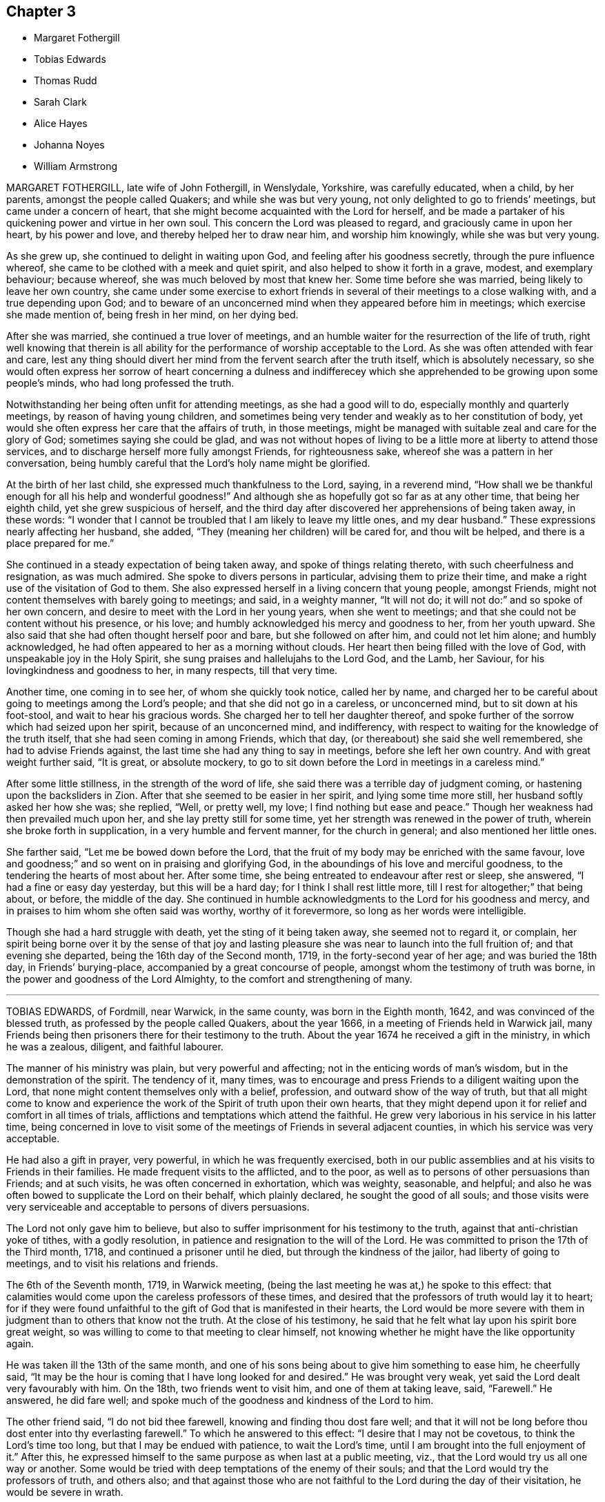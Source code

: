 == Chapter 3

[.chapter-synopsis]
* Margaret Fothergill
* Tobias Edwards
* Thomas Rudd
* Sarah Clark
* Alice Hayes
* Johanna Noyes
* William Armstrong

MARGARET FOTHERGILL, late wife of John Fothergill, in Wenslydale, Yorkshire,
was carefully educated, when a child, by her parents, amongst the people called Quakers;
and while she was but very young, not only delighted to go to friends`' meetings,
but came under a concern of heart,
that she might become acquainted with the Lord for herself,
and be made a partaker of his quickening power and virtue in her own soul.
This concern the Lord was pleased to regard, and graciously came in upon her heart,
by his power and love, and thereby helped her to draw near him,
and worship him knowingly, while she was but very young.

As she grew up, she continued to delight in waiting upon God,
and feeling after his goodness secretly, through the pure influence whereof,
she came to be clothed with a meek and quiet spirit,
and also helped to show it forth in a grave, modest, and exemplary behaviour;
because whereof, she was much beloved by most that knew her.
Some time before she was married, being likely to leave her own country,
she came under some exercise to exhort friends in
several of their meetings to a close walking with,
and a true depending upon God;
and to beware of an unconcerned mind when they appeared before him in meetings;
which exercise she made mention of, being fresh in her mind, on her dying bed.

After she was married, she continued a true lover of meetings,
and an humble waiter for the resurrection of the life of truth,
right well knowing that therein is all ability for
the performance of worship acceptable to the Lord.
As she was often attended with fear and care,
lest any thing should divert her mind from the fervent search after the truth itself,
which is absolutely necessary,
so she would often express her sorrow of heart concerning a dulness and
indifferecey which she apprehended to be growing upon some people`'s minds,
who had long professed the truth.

Notwithstanding her being often unfit for attending meetings,
as she had a good will to do, especially monthly and quarterly meetings,
by reason of having young children,
and sometimes being very tender and weakly as to her constitution of body,
yet would she often express her care that the affairs of truth, in those meetings,
might be managed with suitable zeal and care for the glory of God;
sometimes saying she could be glad,
and was not without hopes of living to be a little more at liberty to attend those services,
and to discharge herself more fully amongst Friends, for righteousness sake,
whereof she was a pattern in her conversation,
being humbly careful that the Lord`'s holy name might be glorified.

At the birth of her last child, she expressed much thankfulness to the Lord, saying,
in a reverend mind,
"`How shall we be thankful enough for all his help and wonderful goodness!`"
And although she as hopefully got so far as at any other time,
that being her eighth child, yet she grew suspicious of herself,
and the third day after discovered her apprehensions of being taken away, in these words:
"`I wonder that I cannot be troubled that I am likely to leave my little ones,
and my dear husband.`"
These expressions nearly affecting her husband, she added,
"`They (meaning her children) will be cared for, and thou wilt be helped,
and there is a place prepared for me.`"

She continued in a steady expectation of being taken away,
and spoke of things relating thereto, with such cheerfulness and resignation,
as was much admired.
She spoke to divers persons in particular, advising them to prize their time,
and make a right use of the visitation of God to them.
She also expressed herself in a living concern that young people, amongst Friends,
might not content themselves with barely going to meetings; and said,
in a weighty manner, "`It will not do; it will not do:`" and so spoke of her own concern,
and desire to meet with the Lord in her young years, when she went to meetings;
and that she could not be content without his presence, or his love;
and humbly acknowledged his mercy and goodness to her, from her youth upward.
She also said that she had often thought herself poor and bare,
but she followed on after him, and could not let him alone; and humbly acknowledged,
he had often appeared to her as a morning without clouds.
Her heart then being filled with the love of God,
with unspeakable joy in the Holy Spirit,
she sung praises and hallelujahs to the Lord God, and the Lamb, her Saviour,
for his lovingkindness and goodness to her, in many respects, till that very time.

Another time, one coming in to see her, of whom she quickly took notice,
called her by name,
and charged her to be careful about going to meetings among the Lord`'s people;
and that she did not go in a careless, or unconcerned mind,
but to sit down at his foot-stool, and wait to hear his gracious words.
She charged her to tell her daughter thereof,
and spoke further of the sorrow which had seized upon her spirit,
because of an unconcerned mind, and indifferency,
with respect to waiting for the knowledge of the truth itself,
that she had seen coming in among Friends, which that day,
(or thereabout) she said she well remembered, she had to advise Friends against,
the last time she had any thing to say in meetings, before she left her own country.
And with great weight further said, "`It is great, or absolute mockery,
to go to sit down before the Lord in meetings in a careless mind.`"

After some little stillness, in the strength of the word of life,
she said there was a terrible day of judgment coming,
or hastening upon the backsliders in Zion.
After that she seemed to be easier in her spirit, and lying some time more still,
her husband softly asked her how she was; she replied, "`Well, or pretty well, my love;
I find nothing but ease and peace.`"
Though her weakness had then prevailed much upon her,
and she lay pretty still for some time,
yet her strength was renewed in the power of truth,
wherein she broke forth in supplication, in a very humble and fervent manner,
for the church in general; and also mentioned her little ones.

She farther said, "`Let me be bowed down before the Lord,
that the fruit of my body may be enriched with the same favour,
love and goodness;`" and so went on in praising and glorifying God,
in the aboundings of his love and merciful goodness,
to the tendering the hearts of most about her.
After some time, she being entreated to endeavour after rest or sleep, she answered,
"`I had a fine or easy day yesterday, but this will be a hard day;
for I think I shall rest little more, till I rest for altogether;`" that being about,
or before, the middle of the day.
She continued in humble acknowledgments to the Lord for his goodness and mercy,
and in praises to him whom she often said was worthy, worthy of it forevermore,
so long as her words were intelligible.

Though she had a hard struggle with death, yet the sting of it being taken away,
she seemed not to regard it, or complain,
her spirit being borne over it by the sense of that joy and lasting
pleasure she was near to launch into the full fruition of;
and that evening she departed, being the 16th day of the Second month, 1719,
in the forty-second year of her age; and was buried the 18th day,
in Friends`' burying-place, accompanied by a great concourse of people,
amongst whom the testimony of truth was borne,
in the power and goodness of the Lord Almighty, to the comfort and strengthening of many.

[.asterism]
'''

TOBIAS EDWARDS, of Fordmill, near Warwick, in the same county,
was born in the Eighth month, 1642, and was convinced of the blessed truth,
as professed by the people called Quakers, about the year 1666,
in a meeting of Friends held in Warwick jail,
many Friends being then prisoners there for their testimony to the truth.
About the year 1674 he received a gift in the ministry, in which he was a zealous,
diligent, and faithful labourer.

The manner of his ministry was plain, but very powerful and affecting;
not in the enticing words of man`'s wisdom, but in the demonstration of the spirit.
The tendency of it, many times,
was to encourage and press Friends to a diligent waiting upon the Lord,
that none might content themselves only with a belief, profession,
and outward show of the way of truth,
but that all might come to know and experience the
work of the Spirit of truth upon their own hearts,
that they might depend upon it for relief and comfort in all times of trials,
afflictions and temptations which attend the faithful.
He grew very laborious in his service in his latter time,
being concerned in love to visit some of the meetings
of Friends in several adjacent counties,
in which his service was very acceptable.

He had also a gift in prayer, very powerful, in which he was frequently exercised,
both in our public assemblies and at his visits to Friends in their families.
He made frequent visits to the afflicted, and to the poor,
as well as to persons of other persuasions than Friends; and at such visits,
he was often concerned in exhortation, which was weighty, seasonable, and helpful;
and also he was often bowed to supplicate the Lord on their behalf,
which plainly declared, he sought the good of all souls;
and those visits were very serviceable and acceptable to persons of divers persuasions.

The Lord not only gave him to believe,
but also to suffer imprisonment for his testimony to the truth,
against that anti-christian yoke of tithes, with a godly resolution,
in patience and resignation to the will of the Lord.
He was committed to prison the 17th of the Third month, 1718,
and continued a prisoner until he died, but through the kindness of the jailor,
had liberty of going to meetings, and to visit his relations and friends.

The 6th of the Seventh month, 1719, in Warwick meeting,
(being the last meeting he was at,) he spoke to this effect:
that calamities would come upon the careless professors of these times,
and desired that the professors of truth would lay it to heart;
for if they were found unfaithful to the gift of God that is manifested in their hearts,
the Lord would be more severe with them in judgment
than to others that know not the truth.
At the close of his testimony,
he said that he felt what lay upon his spirit bore great weight,
so was willing to come to that meeting to clear himself,
not knowing whether he might have the like opportunity again.

He was taken ill the 13th of the same month,
and one of his sons being about to give him something to ease him, he cheerfully said,
"`It may be the hour is coming that I have long looked for and desired.`"
He was brought very weak, yet said the Lord dealt very favourably with him.
On the 18th, two friends went to visit him, and one of them at taking leave, said,
"`Farewell.`"
He answered, he did fare well;
and spoke much of the goodness and kindness of the Lord to him.

The other friend said, "`I do not bid thee farewell,
knowing and finding thou dost fare well;
and that it will not be long before thou dost enter into thy everlasting farewell.`"
To which he answered to this effect: "`I desire that I may not be covetous,
to think the Lord`'s time too long, but that I may be endued with patience,
to wait the Lord`'s time, until I am brought into the full enjoyment of it.`"
After this, he expressed himself to the same purpose as when last at a public meeting,
viz., that the Lord would try us all one way or another.
Some would be tried with deep temptations of the enemy of their souls;
and that the Lord would try the professors of truth, and others also;
and that against those who are not faithful to the Lord during the day of their visitation,
he would be severe in wrath.

Then he was drawn forth in supplication to the Lord, not only for his church and people,
but also for all people, under whatsoever persuasion or profession of religion,
that they might be brought near to the Lord.
At another time he spoke of the merciful dealings of God towards this nation,
and by way of query, said, "`What reformation hath it wrought in a general way?
But little as I can see, except here and there in a poor creature;
but I believe the Lord will deal in his severity, and make them know that he is God.`"

During the time of his illness,
he often expressed the refreshment that he received in the visits of Friends.
At one time a Friend made him a visit,
and was concerned in supplication to the Lord that he would be pleased to be with him,
and give him an answer of peace in his bosom,
for all his faithful services of love amongst his people;
and if it were the Lord`'s pleasure to remove him,
that he would please to raise up more faithful labourers in his stead.
The powerful presence of the Lord was then with him,
and he poured out his soul in prayer and praises to God,
to the tendering of the hearts of all present, and then said, "`Oh! how good the Lord is;
how comfortable hath he made this sickness; how hath my soul longed for this.`"

At another time, when several friends were come to visit him, he said,
"`I am but weak of body, but pretty well content to bear it:`" and added further;
"`I have been willing to bear my exercise,
and to suffer affliction with the people of God; for they that will not suffer,
cannot be the people of God.
They that shuffle, and will not bear the cross, will not be accepted of God,
but he will turn them off.`"
Being raised up in his bed, he said, "`Friends, I am glad to see you.
I desire you may be watchful, and have true regard to the truth in yourselves,
that so you may be preserved by it,
and come to be acquainted with the goodness and love of God,
which I feel is renewed to my soul: and also rightly to know yourselves,
that so you may not be beguiled by the enemy.
Some, for want of having a right knowledge of themselves,
have soared aloft in their minds, and not coming down to the true witness in themselves,
have been mistaken, thinking it to be well with them,
when they have been ensnared by the enemy.`"
But,`" said he, "`by the light of the Lord Jesus Christ,
you may see your states clearly.
We had need to be very careful to watch against the enemy, for he is very subtle,
and hath many wiles, lurking places, and crafty ways to beguile poor souls.
I should be glad, if I were able, to speak of them, and lay them all open,
that you might be forewarned, and so escape his snares.`"

He also advised friends, not to be over careful about the things of this world,
and thereby bring themselves into forgetfulness of God.
He desired friends would not forget his words: "`For,`" said he,
"`I knew not that I should have been thus concerned amongst you,
but am helped by the grace of Jesus Christ.`"
These things he spoke with much sweetness and weight,
to the refreshing and tendering the hearts of friends then present.

At another time, being the 20th of the Seventh month, and three days before his death,
several friends being in his room, he said,
the work he was called to was hard for him to express,
because of the weakness of his body; adding,
"`We should not judge according to outward appearance.
But as you have been often exhorted,
so now be steadfast in waiting on the Lord as oft as you can, not only in meetings,
but out of meetings, in your families.`"

He was much enlarged in testimony, but being very weak,
the latter part could not be so clearly understood.
Taking his leave of friends,
he desired those near him to visit him as often as they could;
for they were a comfort to him.
After this he was heard to speak but little,
except to express the love and goodness of God to his soul,
and to return thanks and praises to God for the same.
He died the 23rd of the Seventh month, 1719, and was buried the 27th of the same,
in Friends`' burying-ground in Warwick.
Aged seventy-seven; a minister forty-five years.

[.asterism]
'''

THOMAS RUDD, of Wharfe, near Settle, in Yorkshire,
was convinced of the blessed truth in the early part of his days,
and soon after raised up to bear a faithful testimony for the same,
being called into the work of the ministry, by the visitation of God from on high,
agreeable to the account given of him by Friends of the monthly meeting of Settle,
in the county of York aforesaid, to which he belonged,
and who have given testimony concerning him,
from a certain knowledge of his life and conversation amongst them,
as well as of his labours and services,
on the account of truth in divers respects he was raised
up to be a serviceable instrument for the good of many;
and in his public testimony,
from a sensible experience in himself of the dealings of God,
he became a faithful and diligent labourer in the work of the ministry,
and zealous for the honour of God, and good of people`'s souls.

He travelled in many places of England, Scotland, and Ireland,
as well as some other remote parts, in order to preach repentance,
and warn people to fear the mighty God of heaven and earth, who is, and will be,
as he often used to say, a just and, terrible God to the workers of iniquity,
of what kind so ever,
yet a faithful rewarder of all those that wait upon him in truth and sincerity.
Being often exercised after this manner,
in the streets and market-places of many towns and cities where he travelled,
as well as other places of public concourse, his labours many times had a good effect,
being favoured, upon certain occasions,
with remarkable instances of that eminent hand of power that attended him therein,
sometimes to the convincing of gainsayers.

For this labour of love he, in his day, had his various exercises and afflictions,
being many times imprisoned, as well as sorely beaten and abused;
all which he patiently endured, and, like a faithful and valiant soldier,
did not turn his back in the day of battle,
but on the contrary approved himself a faithful warrior
in the Christian warfare wherein he was engaged;
having an eye of faith,
whereby he was made to see as well as taste of the
recompense and reward of the diligent servant,
who is careful to improve his master`'s talent,
as it is believed this esteemed Friend was, agreeable to his measure,
and the dispensation of the gospel committed to him.

He was much in public service abroad for divers years, which,
together with his long imprisonment,
often occasioned him to be absent from his family and friends, to whom, when present,
his company was very acceptable, he being a loving husband to his wife,
a tender father to his children, and also very serviceable amongst his friends;
not only in word and doctrine, in which he often laboured in meetings,
with great sweetness, fervency and zeal, but also in the work of discipline,
being earnest after, and greatly desirous for the prosperity of the work of truth in all;
and more especially, that the camp of God might be kept clean,
and that spiritual Israel might be beautiful,
and in no wise stained with any of the vain customs or fashions,
or the corrupt spirit of the world.

For this end he fervently laboured both at home and abroad,
wherein he exposed himself to many hardships and perils of several kinds,
until his natural strength and the ability of his outward man were very much spent,
by which he was prevented from attending meetings,
as in the time of health he diligently used to do,
wherein he was very exemplary in coming exactly at the hour appointed,
advising Friends to constancy and diligence therein,
and not to be careless or negligent in that great and incumbent duty.

In the time of his bodily weakness,
he had his memory and understanding very clear and sound,
till near the time of his departure, and always showed great gladness to see friends.
It was his great delight to inquire after, and hear tell of the affairs of truth,
and the prosperity thereof among Friends;
and therein his deportment and behaviour were very comfortable,
as well as edifying to divers who had such opportunities with him.
It was plainly manifested his chief concern was for the prosperity of truth,
and Friends`' growth and increase therein;
having also an exercise upon his mind in respect of the youth among Friends,
that they might be preserved from the many snares and entanglements of this life,
he himself being carefully concerned to be an example of humility, patience,
and self-denial.

At a certain time, being visited by a friend in the time of his weakness,
he expressed himself after this manner:
"`I have of late time had under my consideration the various and
unusual exercises I have met with in the course of my life,
and the many great afflictions I have undergone for truth`'s sake,
wherein I have now cause to rejoice,
that I was made willing faithfully to discharge that
concern which many times was laid upon me.
I have the comfort of it now in my declining days,
for I feel the reward of peace and satisfaction in my inward man,
which is a sufficient recompense for all my labour,
notwithstanding I have met with many exercises in my time.`"
His bodily weakness increasing upon him,
and finding his outward man yet more and more to decay,
he was often ready to expect his latter end drew nigh,
which brought a fresh and renewed concern upon his mind,
like a wise virgin to examine how he was prepared to meet the heavenly bridegroom.

A friend going to visit him, he, in great brokenness of heart, several times said,
"`It is enough, it is enough, that I feel inward peace.`"
And further added, "`Although I have jeoparded my life many times,
in answering what I believed the Lord required of me, it is all too little.
If any inquire after my conclusion, let them know it is in peace with the Lord.`"
He continued for some time in that tender frame of spirit,
even as though he was filled with a divine sense of the love of God.
And at several times afterwards he was heard to say,
"`Oh! what an excellent thing it is to be at peace with the Lord and all men.`"

There is no cause to think,
but that he had the comfortable assurance and evidence
of peace and reconciliation with God,
through Jesus Christ, having been faithfully concerned in his day and time,
according to the gift or measure of grace bestowed on him;
whereby he was made instrumental to turn many to righteousness.
Having served the Lord and his people in his generation,
it is believed he hath laid down his head in peace,
and is entered into that rest prepared for the righteous,
according to Rev. 14:13, "`Blessed are the dead which die in the Lord,
from henceforth, yea, saith the Spirit, that they may rest from their labour,
and their works do follow them.`"
He died at his own house, at Wharfe, near Settle, the 22nd day of the Twelfth month,
and was buried on the 25th of the same, in the year 1719, at Friends`' burying-ground,
in Settle, about the seventy-sixth year of his age.

[.asterism]
'''

SARAH CLARK, wife of Robert Clark, of the parish of Bartholomew the Great, London,
was convinced of the blessed truth in the one-and-twentieth year of her age,
and about the nine-and-thirtieth thereof,
her mouth was sometimes opened in meetings in testimony
to that truth she was a witness of.
She was one that aimed after a life of righteousness, godliness, and faith;
often exercised with bodily distempers, which she bore patiently.
In her last illness, being visited by several friends,
one then present was so affected with the sense he
had of the goodness of God to her soul,
that he would not omit penning down the following
savoury sayings that dropped from her mouth,
and communicating them to others.
"`I have been,`" said she, "`more concerned for the substance,
than for the form, and that I might be a preacher in life and conversation,
more than in words.`"

Again,
"`My desire was that the Lord would be pleased to make me thoroughly and entirely clean,
that nothing might be wanting to render me acceptable in his sight.`"
Then, after a little pause, she said, "`I witness my peace to be made with God,
through Jesus Christ, and am willing to depart when he pleaseth.
Death has no sting; for through the grace of God, I can say with the Apostle Paul,
'`O death, where is thy sting?
O grave, where is thy victory?`'`" 1 Cor. 15:55.

One asking her how she was reconciled to part from her husband and children;
she answered, "`I enjoyed them in the Lord, and when he is pleased to call me away,
I hope I shall be willing to leave them to him;
for his love is more to me than all the world.`"
As one having full assurance of faith, she said, but in a very humble manner,
"`I know that my Redeemer lives, and because he lives, I shall live also.`"
Adding, as conscious of her own weakness, "`I have no ability of my own,
but all my ability is of God.`"

She continued for some weeks after, under much infirmity of body,
but was preserved in an heavenly frame of spirit, and on the 7th of the First month,
1720, she departed this life: and after a very large and good meeting at the Peel,
on the 12th following, her body was interred in Friends`' burial-ground,
near Bunhill-fields, she being about fifty years old.

[.asterism]
'''

ALICE HAYES was born of honest parents, at Rickmansworth, in Hertfordshire,
in the year 1657,
who educated and brought her up in the profession of the church of England.
It pleased the Lord to make known his truth to her, about the year 1680,
by a servant of the Lord, whose name was Elizabeth Stamper.
She was called forth into the work of the ministry,
and concerned to visit the churches in several parts of this nation,
and many have been reached and convinced through her ministry.
She also travelled through Holland, into Germany, as far as Fredrickstadt,
and had excellent service; and many were reached and tendered by her ministry,
it being in the demonstration and power of the spirit.

She removed out of Hertfordshire, and came to settle at Tottenham, about the year 1712;
and friends had true unity with her,
both with respect to her innocent exemplary life and conversation,
and also her gift in the ministry, in which she was made very serviceable,
for the encouragement of friends to faithfulness, in every branch of their testimony.
She frequently attended meetings of business,
in which she often gave very solid and seasonable advice.

She being at the Yearly meeting in London, in the year 1720, was taken ill,
but her love being strong to her friends there, she stayed some days,
and then returned home to her house at Tottenham, and grew weaker and weaker,
till she quietly departed this life like a lamb.
But during the time of her sickness, she gave much good advice and counsel to her family,
as also to others who came to visit her,
and dropped many sweet sayings of her comfortable enjoyment of the Lord`'s presence,
some of which are as follows:
James Dickinson and Peter Fearon came to visit her in their return from London,
and had a comfortable time with her,
and she broke forth in admiration of the Lord`'s goodness that attended his servants,
and at that time had enlarged their hearts together.
She said she trusted the Lord would be with them, and be with her to the end,
and help her safely through;
desiring to be remembered by them in their near approaches to the Lord, when separated.
She also desired them to give her love to her dear friends in the North,
not expecting to see them again; but said all would be well.

She was resigned to the Lord`'s time,
and desired the Lord would conduct them safely to their families,
and give them plentifully to enjoy his peace, for their labours in his work and service.
At another time, a Friend of Tottenham coming to visit her,
and some more Friends coming in, she said, "`Oh! love one another,
and the Lord make you a living people to himself,
and preserve you in perfect love and unity.
I am in perfect love to all people;`" with many more weighty expressions,
and then desired friends to give her up freely to her God; saying, "`I am willing to die,
and I hope it will not be long first.
But oh!
I would go exactly in the Lord`'s time.
All that I desire is, that the Lord`'s presence may be continued to me,
and then I fear not the pinching time, the hour of death.
My God is my resurrection and my glory.
Here is my strength, my refuge, and I am thoroughly resigned to his will.
It will be but a little time, and my soul shall sing praise to the Lord on Mount Zion,
with the redeemed of him, out of the reach of trouble.`"

Our ancient Friend, George Whitehead,
was several times to visit her in the time of her weakness,
and had comfortable seasons with her,
wherein she expressed her great satisfaction in his kind and tender visits.
Some friends being come to visit her at another time,
she broke forth in a tender frame of spirit, and said, "`I do wait on my God,
and he is a God of everlasting lovingkindness,
and hath been good to my soul all my life long.`"
And then said, "`Friends,
do not put off making your peace with him till you come upon a dying bed.
Here is enough to do, to labour under the afflictions of the body.
I would not be without the favour of God now, for all the world.
The Lord, the God of Abraham, of Isaac, and of Jacob, my God and your God, bless you,
and be a God to you in all your trials; for he hath been so to me,
a sufficient helper in times of trouble.`"

Several young people being with her at another time,
she tenderly advised them to be good, and serve God faithfully,
and not put off the great work of their day to the last,
but timely to prepare for a dying hour; "`that,`" said she,
"`you may have oil in your lamps, and be in readiness whenever that time shall come.`"
She farther said, "`It hath been the joy of my heart to go to a meeting,
and to meet with the Lord there;
but much more joy it will be to my soul to meet with him in heaven,
and to have a place in his kingdom.
Through mercy, I am under no terror of death, but am in true peace.
Oh! blessed be my God forever, his goodness is exceedingly large.
I would praise him for his goodness, but that I am very weak, and desire,
if it be his will, not to see the light of another day, my affliction being great;
but all in his own time.`"

She then broke forth in prayer, saying, "`Dear God,
make my passage easy;`" and desired to be supported under her affliction,
which at times was very sharp; yet she bore it all with great patience,
still looking to the Lord her Comforter, under the deepest provings.
And often said, "`Oh sweet Lord Jesus, receive my spirit,
for I long to be with my Saviour; yet let me not offend thee,
but patiently wait thy time.`"
She greatly desired at another time, that the Lord would bless her children,
and that they might serve him faithfully in their generation.
She was often deeply engaged in spirit before the Lord, for her children, who were all,
save one, at a great distance from her.
She desired they might be men of truth, fearing God.

A few days before her death, some friends of Tottenham being come to see her,
sat down to wait on the Lord God with her.
His love was largely manifested, and sprung up as a fresh spring;
and after a friend had been concerned in supplication to the Lord, she broke forth,
and said, "`Oh! love; this is love that may be felt.
My God, thy goodness is wonderfully large!
My soul praises thee for the overflowings of thy love at this time;
an opportunity unexpected.`"
With many more sweet heavenly expressions;
and tenderly acknowledged the kindness of her friends in that visit.

Taking leave in brokenness of spirit, she desired the Lord to be with them,
and strengthen them to be valiant for his truth,
and to keep their meetings in his name and power: saying,
"`Oh what comfortable times we have had often in our week-day meetings;
how have our cups overflowed with the love of our
heavenly Father;`" with more affecting expressions,
as to abide in the unity of the spirit of Christ,
every member keeping in his proper place, and concerned for the honour of truth,
in maintaining good order in the church, etc.

At another time near her end,
she desired her dear love might be remembered to all friends,
wishing well to them and to their posterity.
She desired those about her,
when they should see her going to breathe out her last moments, to be very still,
and inward with the Lord in their spirits, breathing for her easy passage.
Adding, "`All will be well; I am going home.
I am going home.
I have done with the world, and all that is in it;
but breathe that the Lord may pour out of his spirit upon a young generation,
that they may serve him in cleanness of heart.`"
And farther said, she had fought the good fight, and should obtain the crown immortal:
adding, "`My beloved is mine, and I am his: he is my All in All.`"
And then prayed sweetly, "`Oh! everlasting God, and mighty Jehovah,
send the angel of thy power and presence, to conduct my soul into the heavenly mansion,
my holy King, where there is joy and rejoicing, and singing of praises forevermore.
Into thy arms, sweet Lord Jesus Christ, I offer up my soul and spirit.`"

The last words she was heard to say, her voice being low, were,
"`The Lord my God will help me.`"
She was a lover of peace and unity,
and did promote it to the utmost of her understanding;
and in her ministry very plain and powerful: but oh! to the disconsolate,
it often dropped like rain, and run like oil to the wounded;
and she had a word in season to most or all conditions.
But she is now removed,
and no doubt entered into that joy and bliss prepared for the righteous.

One thing must not be omitted: she greatly desired the Lord, by his good presence,
might attend the meeting at her interment; which was eminently answered,
she being accompanied by many friends and others, to Winchmore-hill meeting,
where divers living testimonies were borne, and the way of salvation opened,
and many hearts tendered by the Lord`'s power.
She departed this life the 8th of the Seventh month, 1720, aged about sixty-three years,
and was buried the 13th of the same, in Friends`' burying-ground at Winchmore-hill.

[.asterism]
'''

JOHANNA NOYES, wife of Israel Noyes, of Bradford, in the county of Wilts,
and daughter of Jeffery Pinnel, of Bristol, deceased, was a virtuous maiden,
a loving and affectionate wife, a tender mother, a kind mistress, and a good neighbour.
She had a true sense of the blessed truth, which seasoned her heart,
and she was very solid, and truly religious,
and loved to go to meeting on week-days as well as First-days,
and was well fitted for her change.
She is, no doubt,
entered into that glorious city and place of rest
that is prepared for all the followers of the Lamb,
where all sorrow and sighing shall flee away,
and the Lord God will wipe away all tears from their eyes.

Her stomach failed, and she was attended with a cough and intermitting fever,
so that she grew weaker and weaker; and on the 6th day of the Eleventh month, 1720,
she took to her chamber; and though her weakness increased,
yet her spirit grew stronger and stronger.
She often signified how good the Lord was to her;
and desired her husband to bring up her children in the way of truth,
and keep them to Friends`' school, that they might be kept to the plain language.
Also she desired of the Lord that he would be pleased to make them his servants.

She oft-times was in a heavenly frame of mind,
and told those present that the Lord had given her
a full assurance that it would be well with her,
and she should go to that glorious kingdom of rest and peace.
She desired her husband to take care to live in the fear of God;
and at the same time advised her sister, Anne Pinnel, and her sister-in-law, Mary Tyler,
to keep to their exercises in meetings, telling them they had no assurance of time here,
and that it would not do barely to go to meeting,
but they should be diligent to wait upon God in meetings.
She felt so much of the power of the Lord that it made her cup to overflow.

She expressed that the power of the Lord was in such an extraordinary manner with her,
that she seemed to be in heaven already:
and several relations being present with her at that time,
were deeply affected before the Lord,
under a living sense of his mighty power that was then felt amongst them,
to their great comfort; a day, it is hoped, never to be forgotten by them.
Also she said, the spirit of the Lord in her strengthened her to speak:
she signified that her children were near,
but she could not see room to desire to stay from heaven for them.
She bore her illness patiently,
and with much resignation of mind to the will of the Lord, often saying, "`Lord,
if thou pleasest to take me, I am ready;`" and often supplicated the name of the Lord,
and had a longing desire to be dissolved, and be at rest.

Another time, on a First-day morning, she said, "`Ah! this is First-day;
sometimes I have had good meetings, and if I was well, I would go to meeting.`"
And said to her husband, "`My dear,
the sweetness of the Lord`'s spirit is upon me to a great degree.`"
A little before her departure she often said, "`Come, Lord Jesus,
and receive the soul of thy handmaid.`"
She spoke to her servant-maid, and desired her to think on the hour of death;
and advised her not to tell lies; and pressed upon her to mind her advice,
as they were the words of her dying mistress.

She said the night before she departed, "`O Lord, be pleased to give me a little ease,
and take me to thyself; for here is nothing but ups and downs in this world;
trouble on one hand, and trouble on the other.`"
Then she broke out in a heavenly frame of mind, saying, "`Lord,
thou art a fountain of living mercies;`" and desired that
the spirit of the Lord might remain upon her aunt and sister,
that were then present with her, continuing praising the Lord.
She said to her mother-in-law,
"`The Lord hath made thee a mother to me,`" and in a while after, "`Mother,
now I shall be in heaven in a little time.`"

She quietly departed this life like one falling into a sweet sleep,
between the second and third hour in the afternoon, on the fourth day of the week,
and the 22nd of the Twelfth month, 1720, aged twenty-nine years, four months,
and two days.
The Second day following, being the 27th,
her corpse was interred in Friends`' burying-ground at Comerwell,
belonging to Bradford meeting, where a great number of people, both friends and others,
attended the corpse to the meetinghouse which joins to the graveyard,
where was a living and powerful testimony borne to the truth.

[.asterism]
'''

WILLIAM ARMSTRONG was born on the border of Scotland, and when but young,
was sent by his father into the west of England,
in order to follow the occupation of a linen-draper.
Some considerable time after, he returned into Cumberland,
and followed the same business, being at that time, in his profession of religion,
a Presbyterian, and very zealous in his way,
cautious and conscientious in his sayings and doings.

About the year 1690,
the Lord was graciously pleased to visit him with his day-spring from on high,
so that he was convinced of his blessed, everlasting truth,
and the Lord wrought mightily in him, to the redeeming and sanctifying of him,
and making him a vessel for his own use, and gave him a gift of the ministry.
He travelled much, visiting the churches of Christ in many places,
preaching the gospel in England, Scotland, and Ireland, as also in America;
where he had good service; for though he was not elegant in speech,
yet he was indeed fervent in spirit; strong and valiant in the power of God,
to the terrifying of the sinners in Zion,
and to the comforting of the upright and honest-minded.

He was a man of good understanding, and very watchful and humble in his conversation,
truly careful not to give just occasion whereby truth, or the followers of it,
might suffer in any respect.
And was truly given up to spend, and be spent for the gospel.
He would not fall under wrong-spirited men for self ends,
nor baulk his testimony for their favour:
he was not forward to meddle with church affairs in meetings of business,
but when he did, he appeared for the cause of truth.

He was zealously concerned for the youth among Friends, often supplicating the Lord,
that he would be pleased to lay his hand upon them,
and with his merciful judgments so to fit and qualify them,
that they might stand faithful in the same testimony that the elders
that are gone to their rest had borne in their day,
that the Lord might still have a people to proclaim his name and truth upon the earth.
He was a man of an universal spirit, concerned for the prosperity of the truth in all;
zealous against jarrings, and loose spirits, which often made him the butt of libertines.

It was his very life to feel truth prevail over all,
being much concerned for its reputation,
and having a great regard to the honour of it in his conduct among men.
His heart and house were open to receive his brethren, not for ostentation,
but in love to truth; generous in contributions, cautious,
and encouraging to the honest-minded,
but zealous and sharp against the stubborn and rebellious.

In about three years after his return from America,
being much weakened by hard exercise and travel in that country,
he was taken ill with great inward pains and a dizziness in his head,
being also somewhat dropsical.
In the time of his illness,
he often breathed to the Lord for patience to bear that great trial, as he called it,
of parting soul and body; saying to his wife,
"`I have made good use of my time in health, for which I am truly thankful to the Lord.
I am willing to leave this troublesome world.
I see nothing to stand in my way.
Jacob`'s God is my God; he forgets me not in this time of trial.`"

Many Friends and others came to visit him, to whom he gave good counsel,
advising Friends to keep to meetings while health and strength remained.
He said he always hated deceit and dissimulation, and loved to be plain;
and desired Friends that were present to look about them,
and be rightly concerned for the affairs of truth.
At one time he said, "`I may say that death hath compassed me round about,
yet I am inwardly refreshed and comforted, which is more to me than all outward things.`"
Adding, "`I have had many good days, and received many mercies from the hand of the Lord.
I have loved truth ever since my heart was turned towards him,
and when the testimony of truth suffered, I have suffered with it.`"

At another time he said, "`I have gone through many hard censures,
and suffered much by wrong spirits,
who would not keep within the bounds and limits of truth;
but none of them could make me truckle under, or baulk my judgment,
and that is my comfort.`"
Then commemorating the Lord`'s goodness to all them that truly seek after him,
he concluded with a spiritual song.
Thus this godly man, having finished his course,
departed this life the 5th day of the Second month, 1721, aged fifty-eight years,
and was buried the 7th of the same, in Friends`' burying-place, in the city of Carlisle,
many Friends and others being present.
